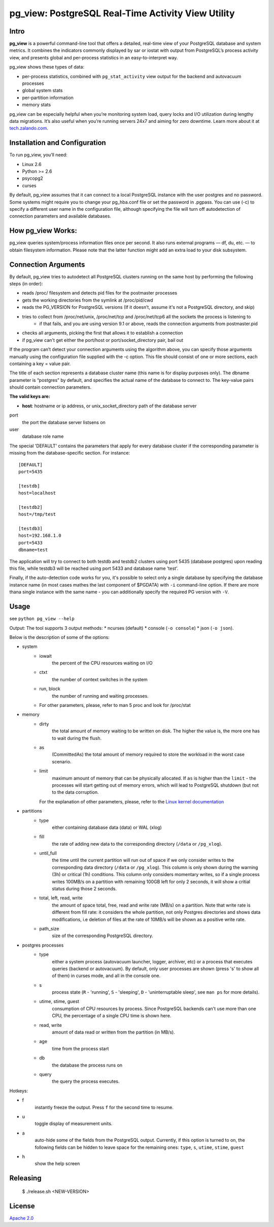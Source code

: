 pg_view: PostgreSQL Real-Time Activity View Utility
=======

.. image:: https://travis-ci.org/zalando/pg_view.svg?branch=master
    :target: https://travis-ci.org/zalando/pg_view
    :alt: Build Status
.. image:: https://img.shields.io/pypi/dw/pg-view.svg
      :target: https://pypi.python.org/pypi/pg-view
      :alt: PyPI Downloads
.. image:: https://img.shields.io/pypi/l/pg-view.svg
      :target: https://pypi.python.org/pypi/pg-view
      :alt: License


Intro
--------

**pg_view** is a powerful command-line tool that offers a detailed, real-time view of your PostgreSQL database and system metrics. It combines the indicators commonly displayed by sar or iostat with output from PostgreSQL’s process activity view, and presents global and per-process statistics in an easy-to-interpret way.

pg_view shows these types of data:

- per-process statistics, combined with ``pg_stat_activity`` view output for the backend and autovacuum processes
- global system stats
- per-partition information
- memory stats

pg_view can be especially helpful when you’re monitoring system load, query locks and I/O utilization during lengthy data migrations. It’s also useful when you’re running servers 24x7 and aiming for zero downtime. Learn more about it at `tech.zalando.com <https://tech.zalando.com/blog/getting-a-quick-view-of-your-postgresql-stats/>`_.

Installation and Configuration
------------

To run pg_view, you’ll need:

- Linux 2.6
- Python >= 2.6
- psycopg2
- curses

By default, pg_view assumes that it can connect to a local PostgreSQL instance with the user postgres and no password. Some systems might require you to change your pg_hba.conf file or set the password in .pgpass. You can use (-c) to specify a different user name in the configuration file, although specifying the file will turn off autodetection of connection parameters and available databases.

How pg_view Works:
------------

pg_view queries system/process information files once per second. It also runs external programs — df, du, etc. — to obtain filesystem information. Please note that the latter function might add an extra load to your disk subsystem.

.. image:: https://raw.github.com/zalando/pg_view/master/images/pg_view_screenshot.png
   :alt: pg_view screenshot

Connection Arguments
--------------------

By default, pg_view tries to autodetect all PostgreSQL clusters running on the same host by performing the following steps (in order):

- reads /proc/ filesystem and detects pid files for the postmaster processes
- gets the working directories from the symlink at /proc/pid/cwd
- reads the PG_VERSION for PostgreSQL versions (If it doesn’t, assume it's not a PostgreSQL directory, and skip)
- tries to collect from /proc/net/unix, /proc/net/tcp and /proc/net/tcp6 all the sockets the process is listening to
    - if that fails, and you are using version 9.1 or above, reads the connection arguments from postmaster.pid
- checks all arguments, picking the first that allows it to establish a connection
- if pg_view can't get either the port/host or port/socket_directory pair, bail out

If the program can’t detect your connection arguments using the algorithm above, you can specify those arguments manually using the configuration file supplied with the -c option. This file should consist of one or more sections, each containing a key = value pair.

The title of each section represents a database cluster name (this name is for display purposes only). The dbname parameter is “postgres” by default, and specifies the actual name of the database to connect to. The key-value pairs should contain connection parameters. 

**The valid keys are:**

- **host**: hostname or ip address, or unix_socket_directory path of the database server

port
    the port the database server listsens on

user
    database role name

The special 'DEFAULT' contains the parameters that apply for every database cluster if the corresponding parameter
is missing from the database-specific section. For instance::

    [DEFAULT]
    port=5435

    [testdb]
    host=localhost

    [testdb2]
    host=/tmp/test

    [testdb3]
    host=192.168.1.0
    port=5433
    dbname=test

The application will try to connect to both testdb and testdb2 clusters using port 5435 (database postgres) upon reading this file, while testdb3 will be reached using port 5433 and database name 'test'.

Finally, if the auto-detection code works for you, it's possible to select only a single database by specifying
the database instance name (in most cases mathes the last component of $PGDATA) with ``-i`` command-line option. If there are more thana single instance with the same name - you can additionally specify the required PG version with ``-V``.

Usage
-----
see ``python pg_view --help``

Output:
The tool supports 3 output methods:
* ncurses (default)
* console (``-o console``)
* json (``-o json``).

Below is the description of some of the options:

* system
    * iowait
            the percent of the CPU resources waiting on I/O
    * ctxt
            the number of context switches in the system
    * run, block
            the number of running and waiting processes.
    * For other parameters, please, refer to man 5 proc and look for /proc/stat
* memory
    * dirty
            the total amount of memory waiting to be written on disk.
            The higher the value is, the more one has to wait during the flush.
    * as
            (CommittedAs) the total amount of memory required to store the workload
            in the worst case scenario.
    * limit
            maximum amount of memory that can be physically allocated. If ``as`` is higher
            than the ``limit`` - the processes will start getting out of memory errors,
            which will lead to PostgreSQL shutdown (but not to the data corruption.

      For the explanation of other parameters, please, refer to the
      `Linux kernel documentation <http://git.kernel.org/cgit/linux/kernel/git/torvalds/linux.git/tree/Documentation/filesystems/proc.txt>`_

* partitions
    * type
            either containing database data (data) or WAL (xlog)
    * fill
            the rate of adding new data to the corresponding directory (``/data`` or ``/pg_xlog``).
    * until_full
            the time until the current partition will run out of space if we only consider writes
            to the corresponding data directory (``/data`` or ``/pg_xlog``). This column is only shown
            during the warning (3h) or critical (1h) conditions. This column only considers momentary
            writes, so if a single process writes 100MB/s on a partition with remaining 100GB left for
            only 2 seconds, it will show a critial status during those 2 seconds.
    * total, left, read, write
            the amount of space total, free, read and write rate (MB/s) on a partition. Note that write rate is different from
            fill rate: it considers the whole partition, not only Postgres directories and shows data modifications, i.e deletion of files at the rate of 10MB/s will be shown as a positive write rate.
    * path_size
            size of the corresponding PostgreSQL directory.

* postgres processes
    * type
            either a system process (autovacuum launcher, logger, archiver, etc) or a process that
            executes queries (backend or autovacuum). By default, only user processes are shown (press
            's' to show all of them) in curses mode, and all in the console one.
    * s
            process state (``R`` - 'running', ``S`` - 'sleeping', ``D`` - 'uninterruptable sleep', see ``man ps``
            for more details).
    * utime, stime, guest
            consumption of CPU resources by process. Since PostgreSQL backends can't use more than one
            CPU, the percentage of a single CPU time is shown here.
    * read, write
            amount of data read or written from the partition (in MB/s).
    * age
            time from the process start
    * db
            the database the process runs on
    * query
            the query the process executes.


Hotkeys:

* f
    instantly freeze the output. Press ``f`` for the second time to resume.
* u
    toggle display of measurement units.
* a
    auto-hide some of the fields from the PostgreSQL output. Currently, if this option is turned to on, the following fields can
    be hidden to leave space for the remaining ones: ``type``, ``s``, ``utime``, ``stime``, ``guest``
* h
    show the help screen

Releasing
---------

    $ ./release.sh <NEW-VERSION>


License
-------

`Apache 2.0 <http://www.apache.org/licenses/LICENSE-2.0>`_
